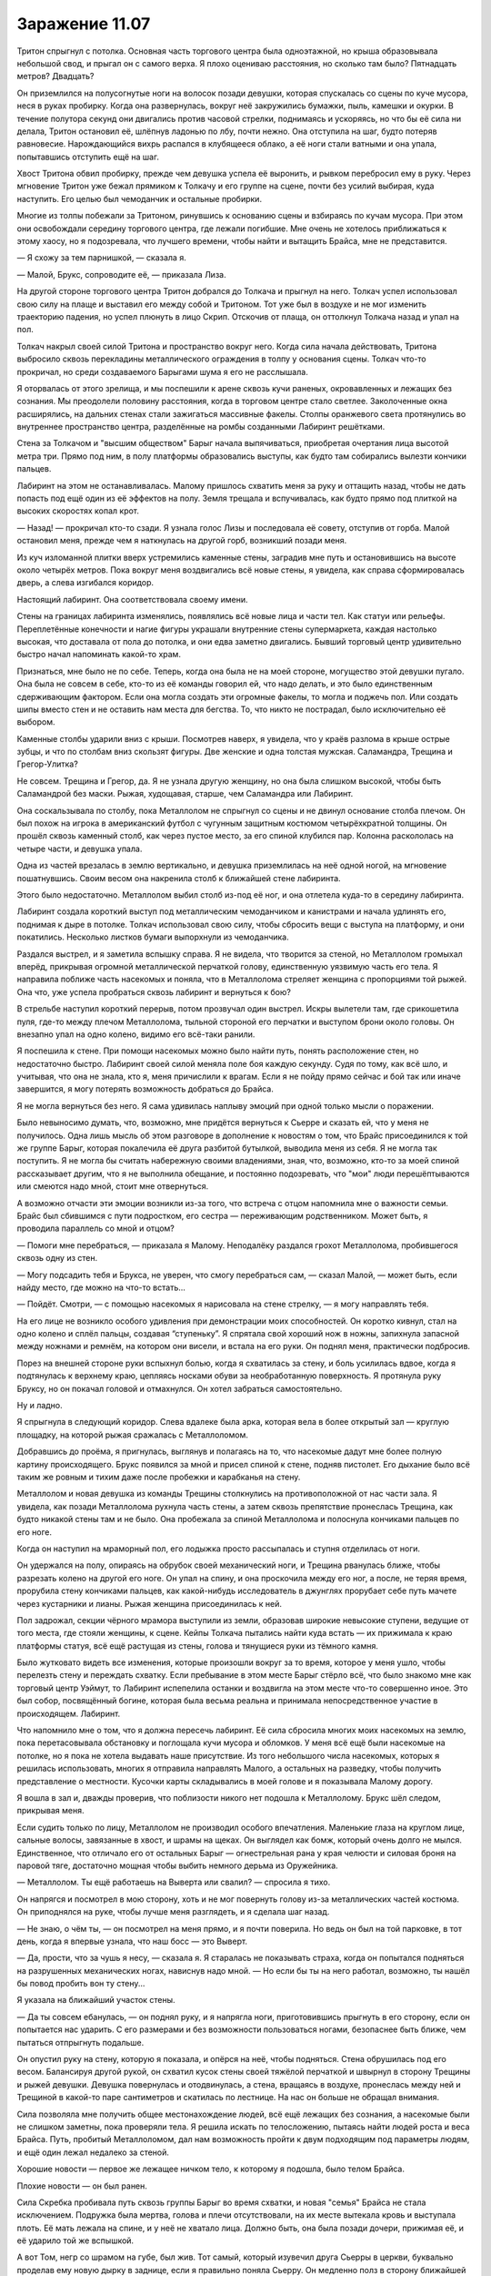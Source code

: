 ﻿Заражение 11.07
#################
Тритон спрыгнул с потолка. Основная часть торгового центра была одноэтажной, но крыша образовывала небольшой свод, и прыгал он с самого верха. Я плохо оцениваю расстояния, но сколько там было? Пятнадцать метров? Двадцать?

Он приземлился на полусогнутые ноги на волосок позади девушки, которая спускалась со сцены по куче мусора, неся в руках пробирку. Когда она развернулась, вокруг неё закружились бумажки, пыль, камешки и окурки. В течение полутора секунд они двигались против часовой стрелки, поднимаясь и ускоряясь, но что бы её сила ни делала, Тритон остановил её, шлёпнув ладонью по лбу, почти нежно. Она отступила на шаг, будто потеряв равновесие. Нарождающийся вихрь распался в клубящееся облако, а её ноги стали ватными и она упала, попытавшись отступить ещё на шаг.

Хвост Тритона обвил пробирку, прежде чем девушка успела её выронить, и рывком перебросил ему в руку. Через мгновение Тритон уже бежал прямиком к Толкачу и его группе на сцене, почти без усилий выбирая, куда наступить. Его целью был чемоданчик и остальные пробирки.

Многие из толпы побежали за Тритоном, ринувшись к основанию сцены и взбираясь по кучам мусора. При этом они освобождали середину торгового центра, где лежали погибшие. Мне очень не хотелось приближаться к этому хаосу, но я подозревала, что лучшего времени, чтобы найти и вытащить Брайса, мне не представится.

— Я схожу за тем парнишкой, — сказала я.

— Малой, Брукс, сопроводите её, — приказала Лиза.

На другой стороне торгового центра Тритон добрался до Толкача и прыгнул на него. Толкач успел использовал свою силу на плаще и выставил его между собой и Тритоном. Тот уже был в воздухе и не мог изменить траекторию падения, но успел плюнуть в лицо Скрип. Отскочив от плаща, он оттолкнул Толкача назад и упал на пол.

Толкач накрыл своей силой Тритона и пространство вокруг него. Когда сила начала действовать, Тритона выбросило сквозь перекладины металлического ограждения в толпу у основания сцены. Толкач что-то прокричал, но среди создаваемого Барыгами шума я его не расслышала.

Я оторвалась от этого зрелища, и мы поспешили к арене сквозь кучи раненых, окровавленных и лежащих без сознания. Мы преодолели половину расстояния, когда в торговом центре стало светлее. Заколоченные окна расширялись, на дальних стенах стали зажигаться массивные факелы. Столпы оранжевого света протянулись во внутреннее пространство центра, разделённые на ромбы созданными Лабиринт решётками.

Стена за Толкачом и "высшим обществом" Барыг начала выпячиваться, приобретая очертания лица высотой метра три. Прямо под ним, в полу платформы образовались выступы, как будто там собирались вылезти кончики пальцев.

Лабиринт на этом не останавливалась. Малому пришлось схватить меня за руку и оттащить назад, чтобы не дать попасть под ещё один из её эффектов на полу. Земля трещала и вспучивалась, как будто прямо под плиткой на высоких скоростях копал крот.

— Назад! — прокричал кто-то сзади. Я узнала голос Лизы и последовала её совету, отступив от горба. Малой остановил меня, прежде чем я наткнулась на другой горб, возникший позади меня.

Из куч изломанной плитки вверх устремились каменные стены, заградив мне путь и остановившись на высоте около четырёх метров. Пока вокруг меня воздвигались всё новые стены, я увидела, как справа сформировалась дверь, а слева изгибался коридор.

Настоящий лабиринт. Она соответствовала своему имени.

Стены на границах лабиринта изменялись, появлялись всё новые лица и части тел. Как статуи или рельефы. Переплетённые конечности и нагие фигуры украшали внутренние стены супермаркета, каждая настолько высокая, что доставала от пола до потолка, и они едва заметно двигались. Бывший торговый центр удивительно быстро начал напоминать какой-то храм.

Признаться, мне было не по себе. Теперь, когда она была не на моей стороне, могущество этой девушки пугало. Она была не совсем в себе, кто-то из её команды говорил ей, что надо делать, и это было единственным сдерживающим фактором. Если она могла создать эти огромные факелы, то могла и поджечь пол. Или создать шипы вместо стен и не оставить нам места для бегства. То, что никто не пострадал, было исключительно её выбором.

Каменные столбы ударили вниз с крыши. Посмотрев наверх, я увидела, что у краёв разлома в крыше острые зубцы, и что по столбам вниз скользят фигуры. Две женские и одна толстая мужская. Саламандра, Трещина и Грегор-Улитка?

Не совсем. Трещина и Грегор, да. Я не узнала другую женщину, но она была слишком высокой, чтобы быть Саламандрой без маски. Рыжая, худощавая, старше, чем Саламандра или Лабиринт.

Она соскальзывала по столбу, пока Металлолом не спрыгнул со сцены и не двинул основание столба плечом. Он был похож на игрока в американский футбол с чугунным защитным костюмом четырёхкратной толщины. Он прошёл сквозь каменный столб, как через пустое место, за его спиной клубился пар. Колонна раскололась на четыре части, и девушка упала.

Одна из частей врезалась в землю вертикально, и девушка приземлилась на неё одной ногой, на мгновение пошатнувшись. Своим весом она накренила столб к ближайшей стене лабиринта.

Этого было недостаточно. Металлолом выбил столб из-под её ног, и она отлетела куда-то в середину лабиринта.

Лабиринт создала короткий выступ под металлическим чемоданчиком и канистрами и начала удлинять его, поднимая к дыре в потолке. Толкач использовал свою силу, чтобы сбросить вещи с выступа на платформу, и они покатились. Несколько листков бумаги выпорхнули из чемоданчика.

Раздался выстрел, и я заметила вспышку справа. Я не видела, что творится за стеной, но Металлолом громыхал вперёд, прикрывая огромной металлической перчаткой голову, единственную уязвимую часть его тела. Я направила поближе часть насекомых и поняла, что в Металлолома стреляет женщина с пропорциями той рыжей. Она что, уже успела пробраться сквозь лабиринт и вернуться к бою?

В стрельбе наступил короткий перерыв, потом прозвучал один выстрел. Искры вылетели там, где срикошетила пуля, где-то между плечом Металлолома, тыльной стороной его перчатки и выступом брони около головы. Он внезапно упал на одно колено, видимо его всё-таки ранили.

Я поспешила к стене. При помощи насекомых можно было найти путь, понять расположение стен, но недостаточно быстро. Лабиринт своей силой меняла поле боя каждую секунду. Судя по тому, как всё шло, и учитывая, что она не знала, кто я, меня причислили к врагам. Если я не пойду прямо сейчас и бой так или иначе завершится, я могу потерять возможность добраться до Брайса.

Я не могла вернуться без него. Я сама удивилась наплыву эмоций при одной только мысли о поражении.

Было невыносимо думать, что, возможно, мне придётся вернуться к Сьерре и сказать ей, что у меня не получилось. Одна лишь мысль об этом разговоре в дополнение к новостям о том, что Брайс присоединился к той же группе Барыг, которая покалечила её друга разбитой бутылкой, выводила меня из себя. Я не могла так поступить. Я не могла бы считать набережную своими владениями, зная, что, возможно, кто-то за моей спиной рассказывает другим, что я не выполнила обещание, и постоянно подозревать, что "мои" люди перешёптываются или смеются надо мной, стоит мне отвернуться.

А возможно отчасти эти эмоции возникли из-за того, что встреча с отцом напомнила мне о важности семьи. Брайс был сбившимся с пути подростком, его сестра — переживающим родственником. Может быть, я проводила параллель со мной и отцом?

— Помоги мне перебраться, — приказала я Малому. Неподалёку раздался грохот Металлолома, пробившегося сквозь одну из стен.

— Могу подсадить тебя и Брукса, не уверен, что смогу перебраться сам, — сказал Малой, — может быть, если найду место, где можно на что-то встать...

— Пойдёт. Смотри, — с помощью насекомых я нарисовала на стене стрелку, — я могу направлять тебя.

На его лице не возникло особого удивления при демонстрации моих способностей. Он коротко кивнул, стал на одно колено и сплёл пальцы, создавая “ступеньку”. Я спрятала свой хороший нож в ножны, запихнула запасной между ножнами и ремнём, на котором они висели, и встала на его руки. Он поднял меня, практически подбросив.

Порез на внешней стороне руки вспыхнул болью, когда я схватилась за стену, и боль усилилась вдвое, когда я подтянулась к верхнему краю, цепляясь носками обуви за необработанную поверхность. Я протянула руку Бруксу, но он покачал головой и отмахнулся. Он хотел забраться самостоятельно.

Ну и ладно.

Я спрыгнула в следующий коридор. Слева вдалеке была арка, которая вела в более открытый зал — круглую площадку, на которой рыжая сражалась с Металлоломом.

Добравшись до проёма, я пригнулась, выглянув и полагаясь на то, что насекомые дадут мне более полную картину происходящего. Брукс появился за мной и присел спиной к стене, подняв пистолет. Его дыхание было всё таким же ровным и тихим даже после пробежки и карабканья на стену.

Металлолом и новая девушка из команды Трещины столкнулись на противоположной от нас части зала. Я увидела, как позади Металлолома рухнула часть стены, а затем сквозь препятствие пронеслась Трещина, как будто никакой стены там и не было. Она пробежала за спиной Металлолома и полоснула кончиками пальцев по его ноге.

Когда он наступил на мраморный пол, его лодыжка просто рассыпалась и ступня отделилась от ноги.

Он удержался на полу, опираясь на обрубок своей механический ноги, и Трещина рванулась ближе, чтобы разрезать колено на другой его ноге. Он упал на спину, и она проскочила между его ног, а после, не теряя время, прорубила стену кончиками пальцев, как какой-нибудь исследователь в джунглях прорубает себе путь мачете через кустарники и лианы. Рыжая женщина присоединилась к ней.

Пол задрожал, секции чёрного мрамора выступили из земли, образовав широкие невысокие ступени, ведущие от того места, где стояли женщины, к сцене. Кейпы Толкача пытались найти куда встать — их прижимала к краю платформы статуя, всё ещё растущая из стены, голова и тянущиеся руки из тёмного камня.

Было жутковато видеть все изменения, которые произошли вокруг за то время, которое у меня ушло, чтобы перелезть стену и переждать схватку. Если пребывание в этом месте Барыг стёрло всё, что было знакомо мне как торговый центр Уэймут, то Лабиринт испепелила останки и воздвигла на этом месте что-то совершенно иное. Это был собор, посвящённый богине, которая была весьма реальна и принимала непосредственное участие в происходящем. Лабиринт.

Что напомнило мне о том, что я должна пересечь лабиринт. Её сила сбросила многих моих насекомых на землю, пока перетасовывала обстановку и поглощала кучи мусора и обломков. У меня всё ещё были насекомые на потолке, но я пока не хотела выдавать наше присутствие. Из того небольшого числа насекомых, которых я решилась использовать, многих я отправила направлять Малого, а остальных на разведку, чтобы получить представление о местности. Кусочки карты складывались в моей голове и я показывала Малому дорогу.

Я вошла в зал и, дважды проверив, что поблизости никого нет подошла к Металлолому. Брукс шёл следом, прикрывая меня.

Если судить только по лицу, Металлолом не производил особого впечатления. Маленькие глаза на круглом лице, сальные волосы, завязанные в хвост, и шрамы на щеках. Он выглядел как бомж, который очень долго не мылся. Единственное, что отличало его от остальных Барыг — огнестрельная рана у края челюсти и силовая броня на паровой тяге, достаточно мощная чтобы выбить немного дерьма из Оружейника.

— Металлолом. Ты ещё работаешь на Выверта или свалил? — спросила я тихо.

Он напрягся и посмотрел в мою сторону, хоть и не мог повернуть голову из-за металлических частей костюма. Он приподнялся на руке, чтобы лучше меня разглядеть, и я сделала шаг назад.

— Не знаю, о чём ты, — он посмотрел на меня прямо, и я почти поверила. Но ведь он был на той парковке, в тот день, когда я впервые узнала, что наш босс — это Выверт.

— Да, прости, что за чушь я несу, — сказала я. Я старалась не показывать страха, когда он попытался подняться на разрушенных механических ногах, нависнув надо мной. — Но если бы ты на него работал, возможно, ты нашёл бы повод пробить вон ту стену...

Я указала на ближайший участок стены.

— Да ты совсем ебанулась, — он поднял руку, и я напрягла ноги, приготовившись прыгнуть в его сторону, если он попытается нас ударить. С его размерами и без возможности пользоваться ногами, безопаснее быть ближе, чем пытаться отпрыгнуть подальше.

Он опустил руку на стену, которую я показала, и опёрся на неё, чтобы подняться. Стена обрушилась под его весом. Балансируя другой рукой, он схватил кусок стены своей тяжёлой перчаткой и швырнул в сторону Трещины и рыжей девушки. Девушка повернулась и отодвинулась, а стена, вращаясь в воздухе, пронеслась между ней и Трещиной в какой-то паре сантиметров и скатилась по лестнице. На нас он больше не обращал внимания.

Сила позволяла мне получить общее местонахождение людей, всё ещё лежащих без сознания, а насекомые были не слишком заметны, пока проверяли тела. Я решила искать по телосложению, пытаясь найти людей роста и веса Брайса. Путь, пробитый Металлоломом, дал нам возможность пройти к двум подходящим под параметры людям, и ещё один лежал недалеко за стеной.

Хорошие новости — первое же лежащее ничком тело, к которому я подошла, было телом Брайса.

Плохие новости — он был ранен.

Сила Скребка пробивала путь сквозь группы Барыг во время схватки, и новая "семья" Брайса не стала исключением. Подружка была мертва, голова и плечи отсутствовали, на их месте вытекала кровь и выступала плоть. Её мать лежала на спине, и у неё не хватало лица. Должно быть, она была позади дочери, прижимая её, и её ударило той же вспышкой.

А вот Том, негр со шрамом на губе, был жив. Тот самый, который изувечил друга Сьерры в церкви, буквально проделав ему новую дырку в заднице, если я правильно поняла Сьерру. Он медленно полз в сторону ближайшей арки, тяжело дыша, лицо его было искажено болью. У него не хватало части локтя, плеча и спины, как будто гильотина прошлась по нему сзади. Он так истекал кровью, что я удивилась, как он ещё жив. Брукс склонился, чтобы помочь Брайсу, которому сравнительно повезло. Он лишился довольно большого куска правой руки, и ему хватило ума перетянуть рану ремнём, чтобы снизить кровопотерю. Он выглядел так, будто потеряет сознание в любую секунду. Брукс достал из рюкзака аптечку и начал оказывать парнишке помощь.

Я наблюдала за тем, как Том пробирается к двери.

Малой появился через пятнадцать-двадцать секунд после того, как Брукс занялся рукой Брайса, и встал на стрёме.

Брукс помог Малому поднять парня на ноги, пока я смотрела, как ползёт Том. Он быстро слабел. Слишком большая кровопотеря.

На Толкача работало несколько паралюдей, и я не знала всех их возможностей. Может быть, о Томе позаботятся. Может, Толкач ценит своих людей.

Но вряд ли. Я знала, что если оставлю его здесь, я оставлю его на смерть, но в любом случае, шансы, что он выживет, были невелики. К тому же, он бы замедлил нас, и я не была уверена, что мы можем себе это позволить.

Я чуть потрясла головой, словно пытаясь отогнать все самооправдания и отговорки, которые лезли мне в голову. Я искала доводы, причины, чтобы бросить его без помощи. Возможно, я пыталась найти для себя повод, почему мне почти не жаль этого человека.

Если я собиралась так поступить, это должно быть осознанным решением.

Сьерра хотела, чтобы Том и его дружки страдали, и я согласилась. Я ничего не могла поделать с подружкой Брайса и её матерью. Они погибли, причём наверняка быстро и безболезненно. А Том?

Брукс проследил мой взгляд.

— Мне его перевязать? Не знаю, поможет ли, — спросил он со своим акцентом.

Том услышал и перестал ползти, опустившись на живот. Он не смотрел на меня, но я знала, что он прислушивается.

— Всё в порядке, — сказала я Бруксу, — cосредоточься на мальчишке.

Он кивнул, помогая держать Брайса, пока Малой не ухватился за него сильнее. Том не двинулся, никак не отреагировал, ничего не сказал.

— Идём, — сказала я.

Мы двинулись, Брукс вёл меня, придерживая за плечо, и я оглянулась, чтобы понять, что происходит.

А битва всё ещё продолжалась. Грегор Улитка был здесь, но, в отличие от остальных, он действовал не в мире Лабиринт. Он прошёл сквозь стены, и посылал струи слизи в Металлолома, который к тому времени сумел преодолеть уже половину лестницы, помогая себе руками. В ответ тот отломил и швырнул в Грегора кусок лестницы одной рукой, прикрываясь другой от слизи. Кусок ступеней ударился в стену лабиринта прямо перед Грегором, а несколько обломков отскочили и прошли сквозь него. Для Грегора их как будто не существовало.

Интересно, как это всё смотрелось для Грегора? Он что, стоял в неизменённом торговом центре, глядя на Металлолома висящего в воздухе? Или тот всё-таки находился для него на земле? Я терялась в догадках.

Сочник начал собирать себя, но действия Лабиринт ему мешали. Его правая рука делилась, тянулась, раздваивалась и перестраивалась, пока не стала выглядеть как масса тянущихся вперёд вен и артерий. Он засунул её в одно из вёдер для мусора, которые Лабиринт втягивала в пол, а когда он её вытащил, отростки были сформированы соединительной тканью в огромную руку из мусора. Вокруг его другой руки и нижней части тела уже собрался мусор, так что теперь он был на метр выше ростом, чем раньше. Кожа его головы и тела отслаивалась, превращаясь в новые отростки, тянулась к оставшемуся мусору и перераспределяла часть материала от рук к торсу.

Как я поняла, ему нужно было рыхлое вещество, чтобы собрать своё другое тело. Грязь, компост, мусор, может быть, даже песок. Но проблема была в том, что если пять минут назад окружение подходило ему идеально, теперь Лабиринт не давала ему действовать, очищая всё вокруг, может быть даже и ненамеренно. Одно его плечо, верхняя половина туловища и почти лысая голова были открыты и уязвимы.

Скребок забрался на угол платформы и подбирался к схватке. Он явно хотел быть поближе, чтобы задеть кого-нибудь из группы Трещины, но не настолько, чтобы неконтролируемая вспышка зацепила своих Барыг.

Насекомые сообщили мне, что мы приближаемся к Лизе, Шарлотте, Челюсти и Сенегалу. Я привлекла внимание Малого и подала ему знак, он опустил Брайса на землю, чтобы помочь мне взобраться на стену, разделявшую нас. Я оседлала стену и стала ждать, что предпримут Брукс и Малой, чтобы передать мне Брайса так, чтобы я опустила его к остальным.

С моего места я видела, как в дальнем конце торгового центра разворачивается битва.

Один Барыга с суперспособностями побежал к Трещине и провалился сквозь заранее разрушенный ею пол. Она пнула его пару раз в лицо, прежде чем следующий член банды попытался напасть, вытащив и направив на неё пистолет. Ступни Трещины разъехались в стороны и она провалилась сквозь пол платформы, подняв кучу осколков.

Справа от неё рыжая женщина направлялась к Скребку. Он прицелился и совсем чуть-чуть не попал, но она даже не вздрогнула. Ещё попытка — промах. Когда она приблизилась, он перестал сдерживаться и рядом с ним возникла целая десятка вспышек. Ни одна её не задела.

Она держала пистолет, но стрелять не стала. Вместо этого она схватила его за воротник и подтащила к краю платформы, он перекувырнулся через край и упал с высоты около шести метров. Это не гарантировало, что он выбыл из драки, но она уверенно отвернулась и направилась к другой цели ещё до того, как он закончил падение.

Грегор продолжал наседать, одной рукой поливая попеременно Металлолома и Сочника, а другую направляя на Толкача. Толкач сбрасывал с себя большую часть слизи своей силой, но было ясно, что он проигрывает. Сила его не была выдающейся, она оказывала не больше воздействия, чем сильный ветер. Любая попытка сделать её настолько же эффективной, как на краю арены, занимала время и требовала нескольких слоёв. Короче говоря, Грегору было легче производить слизь, чем Толкачу избавляться от неё.

Мне бросили завязанный узлами бинт, обмотанный вокруг целой руки Брайса, и за него я подтащила его руку вверх, пока остальные занимались нижней частью тела. Как только я дотянулась до запястья, я крепко схватилась за него одной рукой, прижимаясь грудью к верху стены, чтобы не сорваться самой.

Малой подкинул Брукса, и медик оседлал стену лицом ко мне. Вдвоём мы сумели втащить бессознательного парня наверх и передать его остальным, ожидавшим внизу.

Я оглянулась на драку. Трещина появилась из-под платформы и двигалась к краю, используя силу для создания опоры в стенах платформы. Кейп, который целился в неё из пистолета, стоял над дырой в полу, куда она провалилась, и смотрел, нет ли её внизу. Он не заметил, как она вскарабкалась на платформу за его спиной и напала сзади, ударив локтем, а затем сделав подножку. Взмах ноги, видимо, был совмещён с использованием силы, потому что, подняв облако каменной пыли, он упал на разбитый, неровный пол. Я не разглядела, но мне показалось, что он, возможно, провалился головой вниз в ту же дыру, куда раньше спустилась Трещина.

Брукс и я втащили наверх Малого, и я подождала, пока он слезет вниз, так как не чувствовала для себя непосредственной опасности.

Толкач проигрывал. С моей позиции это было очевидно, и я смотрела, как меняется выражение его лица, когда он увидел, как падает Сочник под жижей Грегора, и понял, что его сообщников больше не осталось. Грегор, Лабиринт, Трещина и рыжая женщина были в строю, а Толкач к этому моменту остался практически один.

Я не видела ни Тритона, ни Саламандру, и не могла знать наверняка, в порядке ли они. Конечно, Барыги могли бы ранить Тритона оружием, а не голыми руками, но он был быстр, у него был хвост и ему было достаточно касания, чтобы человек отправился в мир наркотических грёз. Саламандра, возможно, осталась с Лабиринт, вдали от происходящего.

Хреново, наверное, Толкачу проигрывать вот так. Он получил власть благодаря везению и стечению обстоятельств, а не таланту, действиям или способностям. Теперь всё разваливалось у него на глазах. Он проиграл, ему вломили на глазах у его последователей, и он вряд ли восстановит то, что имел. Не то чтобы мне его было жалко. Тут была своя справедливость.

У него даже не хватило сил, чтобы уйти во блеске славы. Нет, его заключительным действием стало проявление мелкой злобы.

Его сила потянулась к полу, туда, где стояли ёмкости и металлический чемоданчик. Я разглядела, как меняется выражение лица Трещины за маской, увидела как она устремляется за чемоданчиком ещё даже до того, как сила Толкача коснулась пола.

Чемоданчик и канистры швырнуло через край платформы в воздух над толпой. Выпорхнуло несколько листочков, но затем его сила заполнила весь чемоданчик и на высшей точке полёта он исторг из себя всё, что в нём было. Бумаги скользили друг по другу, образуя небольшое облачко.

— Тейлор! — закричала Лиза.

Я знала, чего она хочет. Я отправила тучи своих насекомых с потолка, хватая те бумаги, на которых не действовала сила Толкача, и собирая на них своих букашек. Мне, возможно, даже удалось бы принести их прямо к себе в руки, будь у меня больше насекомых, но я решила, что будет проще и благоразумнее направить их так, чтобы они плыли по воздушным потокам, как бумажные самолётики.

По мере того, как они приближались, я всё сильнее брала над ними контроль и направила их прямо к нам. Бумаги смялись, когда я их схватила. Четыре или пять страниц. Я не была уверена, пара страниц могли склеиться.

— Пора сваливать, — сказала я, соскакивая со стены. Я вручила бумаги Лизе.

Лиза кивнула.

— Я думаю над этим. Смотри.

Она указала в угол торгового центра. Он выглядел как любой другой участок, неузнаваемо изменившийся под действием силы Лабиринт. Магазины были почти полностью поглощены ею, их загромождали человеческие статуи от пола до потолка, высовывающиеся из стен. В углу, на который показывала Лиза, находились женская и мужская статуи, на их лицах было торжественное выражение, их руки тянулись друг к другу. Они двигались так медленно, что я могла бы принять это за игру воображения. Магазин за ними практически скрылся из виду, вход в него был почти завален.

— Не вижу, — сказала я.

— Смотри, как они стоят. Мужская фигура выступает из левой стены и тянется правой рукой, женская фигура наоборот. Смотри за ними, в углу.

Я посмотрела. Между ними был участок, где две внешние стены торгового центра соединялись и... и ничего. Голые стены.

— Ничего не вижу, — повторила я, когда она потянула меня за руку и побежала вперёд. Всей группой мы начали двигаться к углу. — Что я должна увидеть?

— Ничего! Здесь ничего нет, потому что её сила не распространяется на этот угол. Она очень далеко, на крыше на другой стороне торгового центра. Это значит, что весь этот магазин не находится под влиянием её силы!

Как бы зловеще ни выглядели гигантские статуи, на нас они не среагировали. Выход был маленьким, едва ли метр в поперечнике. Если бы Лиза мне не объяснила, у меня вряд ли бы хватило смелости пройти сквозь него. Было страшно забираться в замкнутое место вроде этого, когда оно закрывается за тобой.

Телохранителям пришлось пригнуться, чтобы пройти, а Малой оставил Брайса, чтобы его затащили другие, иначе ему было не протиснуться.

Как и предположила Лиза, внутри магазин оказался не подвержен способностям Лабиринт, хотя на нём сказались нашествие мародёров и удар Левиафана. Мы нашли служебные помещения, и Челюсть выбил дверь наружу. Отсюда мы прошли к пожарному выходу, разгребли мусор и выбрались на парковку.

Как я заметила, кое-кто из Барыг тоже сумел выбраться. Они бегом пересекали парковку или помогали ковылять своим раненным дружкам. Мы не так бросались в глаза.

Тело болело. Мне порезали руку, тут и там чувствовалась боль от ударов. Я ободрала костяшки и кончики пальцев, лазая по стене лабиринта и разгребая мусор, скула болела там, куда меня двинули локтем, а долбаные контактные линзы всё ещё раздражали глаза. Никогда не привыкну к этим штукам, даже несмотря на то, что меня отвлекают дела.

Но мы сделали это.

Мы пробежали лёгкой трусцой изрядное расстояние, пока Брукс не дал сигнал остановиться. Мы положили Брайса, чтобы он его осмотрел, и Брукс решил вызвать машину, так как парню нужна была серьёзная медицинская помощь.

Пока мы ждали машину, Лиза и я присели на лестницу, оказавшуюся рядом. Остальные охранники продолжали нести службу и оставались настороже. Шарлотта стояла поодаль, обхватив себя руками. Она как будто хотела сбежать, но не решалась идти одна.

Я собиралась пойти ободрить её, но тут Лиза достала бумаги и разгладила их по колену, и то, как расширились её глаза, привлекло моё внимание.

— Это письмо или контракт от тех людей, что создали те пробирки, с чуваком, который их купил. Так, посмотрим... у нас есть страница два. Страницы восемнадцать и девятнадцать. Двадцать семь. Шестнадцать. Интересно, сможем ли мы собрать осмысленную информацию.

— Ты наверняка сможешь, — сказала я.

Она мельком посмотрела на страницу, после дала её мне, приступив к другим. Я прочла её.

"... клиент номер один и клиенты от номера два до номера шесть из соображений конфиденциальности. Для ясности и чтобы удостовериться, что клиенты получат соответствующие продукты, мы должны повторить важные факты для клиента номер один. Клиент номер один берёт на себя переговоры для каждого из клиентов, является опекуном клиентов номер два и номер три и не намеревается потреблять продукт самостоятельно.

Внимание, клиент номер один совершенно ни в коем случае не должен использовать или разделять одну дозу продукта, предназначенного для других клиентов на несколько человек. Игнорирование этого предупреждения или других предупреждений или указаний в этой документации приведёт к тому, что Котлу придётся использовать контрмеры и потребовать взыскания долгов, обозначенных в секциях 8b и 8c на страницах семнадцать, восемнадцать и девятнадцать.

Клиенты со второго по шестого описаны здесь настолько подробно, насколько это не противоречит взаимно принятому соглашению о конфиденциальности.

— Клиент два является старшим из двух родственников клиента один, упомянутых здесь, пол женский.

— Клиент три является младшим из двух родственников клиента один, упомянутых здесь, пол мужской.

— Клиенты четыре (пол женский) и пять (пол мужской) являются друзьями клиента два.

— Клиент шесть (пол мужской) является другом клиента три.

Как пробирки так и защитные контейнеры обозначены числом, соответствующим каждому клиенту, каждый содержит запрошенные продукты из каталога.

Я хочу предоставить письменные доказательства устной договорённости между Котлом и клиентом один 18 февраля 2011. Клиент один уведомлен о том, что клиент четыре почти провалил психологический тест и результаты могут привести к сценарию Отклонения..."

— Что на другой странице? — спросила я.

— На шестнадцатой бухгалтерия. Банковские отчёты, подтверждение денежных переводов, список того, что было куплено. Семизначные базовые цены, доплата за программу "Немезида", за некоторые силы ещё выше. Страниц не хватает для анализа, но у меня ощущение, что более редкие и более мощные способности стоят гораздо дороже.

"Ощущение", как же. Это её сила заполняет пробелы.

— Страницы восемнадцать и девятнадцать упоминают какую-то “программу Немезида", потенциально отзывая её, перечисляют долги и услуги, запрошенные этим "Котлом" с использованием сил клиентов. Куча конкретных указаний о том, как время, усилия и риск от их выполнения будут соотноситься друг с другом.

— Люди могут купить силу? Сколько людей делает это? — я почувствовала себя оскорблённой этой идеей. Я получила свои способности благодаря тяжёлым испытаниям. Как и большинство из нас.

— Достаточно, что есть целая корпорация с частной армией. Вот тут внизу упоминается, что нарушение правил приведёт к тому, что клиента поймают и казнят Подопытные, с большой буквы. Предупреждают, что эти ребята абсолютно верны Котлу и не примут взяток. Судя по всему эти Подопытные — не то же самое, что Отклонения.

— Котёл называет нас Подопытными. СКП называет нас Случаи-53, — произнёс голос сверху. — Обычные люди называют нас чудовищами.

Наша охрана мгновенно повернулась на месте, нацелив кучу стволов на Тритона, висевшего на стене здания. Они не ожидали никого прямо сверху.

— Я слышала кое-что про Случаи-53, — сказала ему Лиза, пятясь. — А вот про остальное — нет. Ты на них работаешь? Нет. Но имеешь к этому какое-то отношение.

— Грегор, Трилистник и я были Подопытными. Лабораторными крысами для проверки новых формул, чтобы покупатели остались довольны. Если верить Трилистник, трое из пяти не выживают. Один из пяти остаётся в заключении и ему промывают мозги, чтобы он помогал защищать бизнес и обеспечивать выполнение контрактов. Трилистник должна была стать одной из них, но сбежала. Остальным стирают память и выпускают в рамках программы "Немезида".

— Которая означает?..

Тритон взглянул на бумаги:

— Хотел бы я знать.

— Так ты пошёл за нами.

— Что-то в движениях этого парня, — Тритон указал на Челюсть хвостом, — напомнило мне о кое-каких наёмниках, с которыми я имел дело. Можете даже и не пытаться стрелять, я слишком быстрый.

Лиза сделала жест и телохранители опустили своё оружие.

Тритон нахмурился:

— Я понял, что вы наёмники, решил проследить, но то, что вы забрали бумаги — неожиданно. Вы кто такие?

Лиза впервые посмотрела на меня так, как будто у неё не было готового ответа. Я взглянула на Шарлотту и вздохнула. Она уже сопоставила кое-что в голове. Достаточно, чтобы догадаться обо всём. Лучше знать, когда это произойдёт, чтобы у меня не было сюрпризов в будущем.

Я подняла листок бумаги, словно собиралась вручить его Тритону, и собрала на нём насекомых. В один момент половина листа стала чёрной от всяких мух и копошащихся букашек.

Глаза Шарлотты расширились. Должно быть, она сложила последний кусочек головоломки.

— А, Рой, — сказал он. Похоже, то, что я однажды спасла ему жизнь и подарила пакет, набитый деньгами, не сильно уменьшило его настороженность. Он ничуть не расслабился, когда спросил: — Вы тут зачем?

Я указала на бессознательного Брайса.

— По делу. Не собирались вмешиваться. Я захватила бумаги сгоряча, чтобы их не затоптали там в свалке.

— Не беспокойтесь. Одна из наших собирает бумаги, пока мы тут болтаем. Думаю, немного удачи и она наверняка найдёт большую часть. 

— Мы правда не ищем неприятностей и отдадим бумаги без проблем.

Я рассеяла насекомых и шагнула вперёд, протягивая листы.

Лиза последовала примеру, протягивая остальные:

— Хотелось бы получить и копии ваших.

Тритон нахмурился.

Прежде чем он сказал хоть слово, Лиза поспешила добавить:

— Я довольно неплохо вычисляю всякие такие штуки. Просто фонтан знаний, знаешь ли. Я хочу узнать об этом больше и могла бы вам помочь в обмен на то, что у вас уже есть.

— Мне нужно спросить Трещину. Ты ей не нравишься.

Лиза ухмыльнулась:

— Она мне тоже. Но она не дура. Она знает, что это взаимовыгодно.

Лиза достала ручку и что-то начеркала на обороте страницы:

— Мой номер, если вас заинтересует.

Он взял листы, просмотрел их, затем скатал и засунул в задний карман штанов.

— Свяжемся как-нибудь, — сказал он.

Затем он исчез в мгновенье ока, обогнув угол и взлетев на крышу.

Я посмотрела на Шарлотту, и она отпрянула назад, словно я могла навредить ей взглядом.

Что было глупо. Несложно сообразить, что с моей силой не обязательно смотреть на людей, чтобы навредить им. Конечно, в любом случае, я не стала бы ей вредить. Она не сделала ничего, чтобы заслужить это, просто оказалась в неправильном месте в неправильное время.

Шарлотта, Брайс и Сьерра. Гражданские. Нужно придумать, что с ними делать. Сердце моё упало. Социальное взаимодействие — не то, в чём проявляются мои таланты.